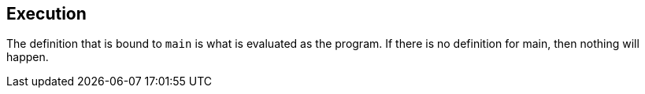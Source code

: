 ## Execution
The definition that is bound to `main` is what is evaluated as the program. If
there is no definition for main, then nothing will happen.